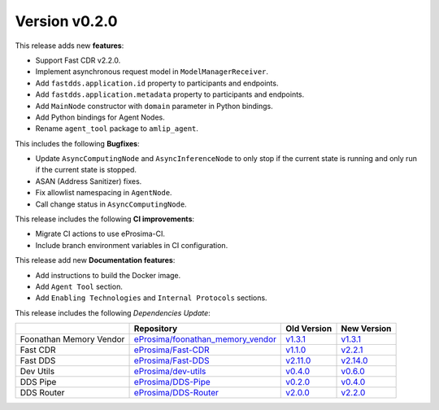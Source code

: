 Version v0.2.0
==============

This release adds new **features**:

* Support Fast CDR v2.2.0.
* Implement asynchronous request model in ``ModelManagerReceiver``.
* Add ``fastdds.application.id`` property to participants and endpoints.
* Add ``fastdds.application.metadata`` property to participants and endpoints.
* Add ``MainNode`` constructor with ``domain`` parameter in Python bindings.
* Add Python bindings for Agent Nodes.
* Rename ``agent_tool`` package to ``amlip_agent``.

This includes the following **Bugfixes**:

* Update ``AsyncComputingNode`` and ``AsyncInferenceNode`` to only stop if the current state is running and only run if the current state is stopped.
* ASAN (Address Sanitizer) fixes.
* Fix allowlist namespacing in ``AgentNode``.
* Call change status in ``AsyncComputingNode``.

This release includes the following **CI improvements**:

* Migrate CI actions to use eProsima-CI.
* Include branch environment variables in CI configuration.

This release add new **Documentation features**:

* Add instructions to build the Docker image.
* Add ``Agent Tool`` section.
* Add ``Enabling Technologies`` and ``Internal Protocols`` sections.

This release includes the following *Dependencies Update*:

.. list-table::
    :header-rows: 1

    *   -
        - Repository
        - Old Version
        - New Version
    *   - Foonathan Memory Vendor
        - `eProsima/foonathan_memory_vendor <https://github.com/eProsima/foonathan_memory_vendor>`_
        - `v1.3.1 <https://github.com/eProsima/foonathan_memory_vendor/releases/tag/v1.3.1>`_
        - `v1.3.1 <https://github.com/eProsima/foonathan_memory_vendor/releases/tag/v1.3.1>`_
    *   - Fast CDR
        - `eProsima/Fast-CDR <https://github.com/eProsima/Fast-CDR>`_
        - `v1.1.0 <https://github.com/eProsima/Fast-CDR/releases/tag/v1.1.0>`_
        - `v2.2.1 <https://github.com/eProsima/Fast-CDR/releases/tag/v2.2.1>`_
    *   - Fast DDS
        - `eProsima/Fast-DDS <https://github.com/eProsima/Fast-DDS>`_
        - `v2.11.0 <https://github.com/eProsima/Fast-DDS/releases/tag/v2.11.0>`_
        - `v2.14.0 <https://github.com/eProsima/Fast-DDS/releases/tag/v2.14.0>`_
    *   - Dev Utils
        - `eProsima/dev-utils <https://github.com/eProsima/dev-utils>`_
        - `v0.4.0 <https://github.com/eProsima/dev-utils/releases/tag/v0.4.0>`_
        - `v0.6.0 <https://github.com/eProsima/dev-utils/releases/tag/v0.6.0>`_
    *   - DDS Pipe
        - `eProsima/DDS-Pipe <https://github.com/eProsima/DDS-Pipe.git>`_
        - `v0.2.0 <https://github.com/eProsima/DDS-Pipe/releases/tag/v0.3.0>`__
        - `v0.4.0 <https://github.com/eProsima/DDS-Pipe/releases/tag/v0.4.0>`__
    *   - DDS Router
        - `eProsima/DDS-Router <https://github.com/eProsima/DDS-Router.git>`_
        - `v2.0.0 <https://github.com/eProsima/DDS-Router/releases/tag/v2.0.0>`__
        - `v2.2.0 <https://github.com/eProsima/DDS-Router/releases/tag/v2.2.0>`__
